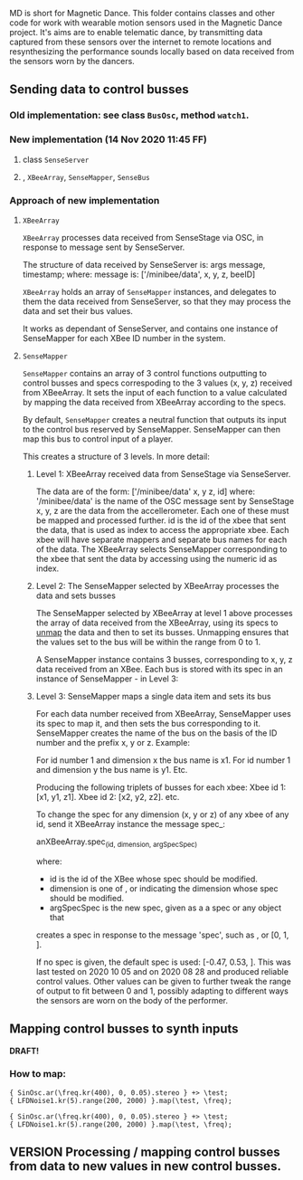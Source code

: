 # 10 Nov 2020 19:43
MD is short for Magnetic Dance.
This folder contains classes and other code for work with wearable motion sensors used in the Magnetic Dance project.  It's aims are to enable telematic dance, by transmitting data captured from these sensors over the internet to remote locations and resynthesizing the performance sounds locally based on data received from the sensors worn by the dancers. 
** Sending data to control busses
*** Old implementation: see class =BusOsc=, method =watch1=.
*** New implementation (14 Nov 2020 11:45 FF)
    :PROPERTIES:
    :DATE:     <2020-11-14 Sat 11:45>
    :END:
****  class =SenseServer=
**** , =XBeeArray=, =SenseMapper=,  =SenseBus=
*** Approach of new implementation
**** =XBeeArray=
 =XBeeArray= processes data received from SenseStage via OSC, in response to 
 \update message sent by SenseServer.

 The structure of data received by SenseServer is: 
     args message, timestamp;
 where: 
 message is: ['/minibee/data', x, y, z, beeID]

=XBeeArray= holds an array of =SenseMapper= instances, and delegates to them the data received from SenseServer, so that they may process the data and set their bus values.

It works as dependant of SenseServer, and contains one instance of SenseMapper for each XBee ID number in the system.
**** =SenseMapper=

=SenseMapper= contains an array of 3 control functions outputting to control busses and specs correspoding to the 3 values (x, y, z) received from XBeeArray.  It sets the input of each function to a value calculated by mapping the data received from XBeeArray according to the specs.

By default, =SenseMapper= creates a neutral function that outputs its input to the control bus reserved by SenseMapper. SenseMapper can then map this bus to control input of a player.

This creates a structure of 3 levels. In more detail: 
***** Level 1: XBeeArray received data from SenseStage via SenseServer.

  The data are of the form:
  ['/minibee/data' x, y z, id]
  where: 
  '/minibee/data' is the name of the OSC message sent by SenseStage
  x, y, z are the data from the accellerometer. Each one of these must be mapped
  and processed further. 
  id is the id of the xbee that sent the data, that is used as index to access the appropriate xbee. Each xbee will have separate mappers and separate bus names for each of the data. The XBeeArray selects SenseMapper corresponding to the xbee that sent the data by accessing using the numeric id as index.
***** Level 2: The SenseMapper selected by XBeeArray processes the data and sets busses

The SenseMapper selected by XBeeArray at level 1 above processes the array of data received from the XBeeArray, using its specs to _unmap_ the data and then to set its busses. Unmapping ensures that the values set to the bus will be within the range from 0 to 1. 

A SenseMapper instance contains 3 busses, corresponding to x, y, z data received from an XBee.  Each bus is stored with its spec in an instance of SenseMapper - in Level 3:

***** Level 3: SenseMapper maps a single data item and sets its bus

For each data number received from XBeeArray, SenseMapper uses its spec to map it, and then sets the bus corresponding to it. SenseMapper creates the name of the bus on the basis of the ID number and the prefix x, y or z. Example:

  For id number 1 and dimension x the bus name is x1.
  For id number 1 and dimension y the bus name is y1.
  Etc.

  Producing the following triplets of busses for each xbee:
  Xbee id 1: [x1, y1, z1].
  Xbee id 2: [x2, y2, z2].
  etc.

  To change the spec for any dimension (x, y or z) of any xbee of any id, 
  send it XBeeArray instance the message spec_:

  anXBeeArray.spec_(id, dimension, argSpecSpec)

  where: 

  - id is the id of the XBee whose spec should be modified.
  - dimension is one of \x, \y or \z indicating the dimension whose spec should be modified. 
  - argSpecSpec is the new spec, given as a a spec or any object that 
  creates a spec in response to the message 'spec', such as \freq, or [0, 1, \linear].

If no spec is given, the default spec is used: [-0.47, 0.53, \linear].
This was last tested on 2020 10 05 and on 2020 08 28 and produced reliable control values.  Other values can be given to further tweak the range of output to fit between 0 and 1, possibly adapting to different ways the sensors are worn on the body of the performer. 

** Mapping control busses to synth inputs
   :PROPERTIES:
   :DATE:     <2020-11-11 Wed 15:01>
   :END:

*DRAFT!*

*** How to map:
 #+begin_src sclang
 { SinOsc.ar(\freq.kr(400), 0, 0.05).stereo } +> \test;
 { LFDNoise1.kr(5).range(200, 2000) }.map(\test, \freq);
 #+end_src

 #+RESULTS:
 : { SinOsc.ar(\freq.kr(400), 0, 0.05).stereo } +> \test;
 : { LFDNoise1.kr(5).range(200, 2000) }.map(\test, \freq);

*** 

** VERSION Processing / mapping control busses from data to new values in new control busses.
